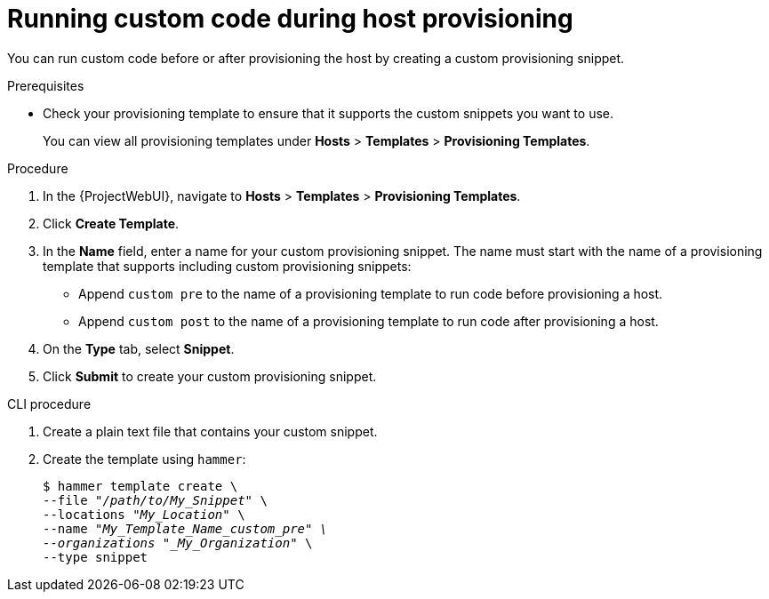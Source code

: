 :_mod-docs-content-type: PROCEDURE

[id="running-custom-code-during-host-provisioning"]
= Running custom code during host provisioning

You can run custom code before or after provisioning the host by creating a custom provisioning snippet.

.Prerequisites
* Check your provisioning template to ensure that it supports the custom snippets you want to use.
+
You can view all provisioning templates under *Hosts* > *Templates* > *Provisioning Templates*.

.Procedure
. In the {ProjectWebUI}, navigate to *Hosts* > *Templates* > *Provisioning Templates*.
. Click *Create Template*.
. In the *Name* field, enter a name for your custom provisioning snippet.
The name must start with the name of a provisioning template that supports including custom provisioning snippets:
** Append `custom pre` to the name of a provisioning template to run code before provisioning a host.
** Append `custom post` to the name of a provisioning template to run code after provisioning a host.
. On the *Type* tab, select *Snippet*.
. Click *Submit* to create your custom provisioning snippet.

[id="cli-running-custom-code-during-host-provisioning"]
.CLI procedure
. Create a plain text file that contains your custom snippet.
. Create the template using `hammer`:
+
[options="nowrap" subs="+quotes"]
----
$ hammer template create \
--file "_/path/to/My_Snippet_" \
--locations "_My_Location_" \
--name "_My_Template_Name_custom_pre" \
--organizations "_My_Organization_" \
--type snippet
----
